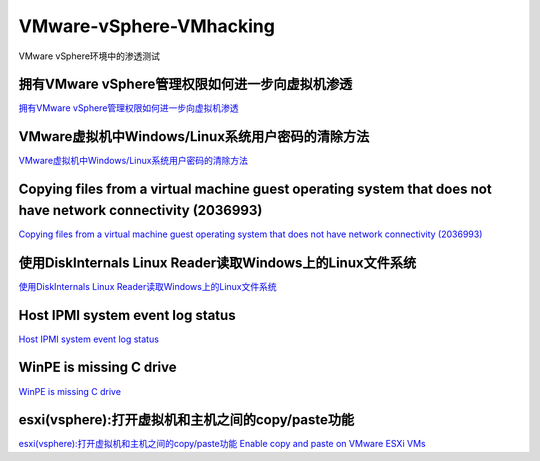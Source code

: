 VMware-vSphere-VMhacking
===========================

VMware vSphere环境中的渗透测试


拥有VMware vSphere管理权限如何进一步向虚拟机渗透
-----------------

`拥有VMware vSphere管理权限如何进一步向虚拟机渗透`_

.. _拥有VMware vSphere管理权限如何进一步向虚拟机渗透: https://xz.aliyun.com/t/2817


VMware虚拟机中Windows/Linux系统用户密码的清除方法
-----------------

`VMware虚拟机中Windows/Linux系统用户密码的清除方法`_

.. _VMware虚拟机中Windows/Linux系统用户密码的清除方法: https://blog.csdn.net/my_xxh/article/details/82501780


Copying files from a virtual machine guest operating system that does not have network connectivity (2036993)
-----------------

`Copying files from a virtual machine guest operating system that does not have network connectivity (2036993)`_

.. _Copying files from a virtual machine guest operating system that does not have network connectivity (2036993): https://kb.vmware.com/s/article/2036993


使用DiskInternals Linux Reader读取Windows上的Linux文件系统
-----------------

`使用DiskInternals Linux Reader读取Windows上的Linux文件系统`_

.. _使用DiskInternals Linux Reader读取Windows上的Linux文件系统: https://www.linuxidc.com/Linux/2018-12/155719.htm



Host IPMI system event log status
-----------------

`Host IPMI system event log status`_

.. _Host IPMI system event log status: https://kb.vmware.com/s/article/1033725


WinPE is missing C drive
-----------------

`WinPE is missing C drive`_

.. _HWinPE is missing C drive: https://msfn.org/board/topic/157301-winpe-is-missing-c-drive/


esxi(vsphere):打开虚拟机和主机之间的copy/paste功能
-----------------

`esxi(vsphere):打开虚拟机和主机之间的copy/paste功能`_
`Enable copy and paste on VMware ESXi VMs`_

.. _esxi(vsphere):打开虚拟机和主机之间的copy/paste功能: https://blog.csdn.net/10km/article/details/53066118
.. _Enable copy and paste on VMware ESXi VMs: https://4sysops.com/archives/enable-copy-and-paste-on-vmware-esxi-vms/








